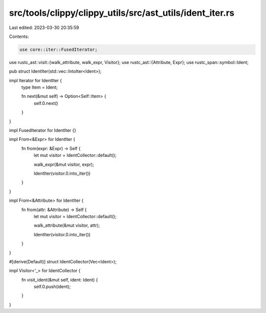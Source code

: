 src/tools/clippy/clippy_utils/src/ast_utils/ident_iter.rs
=========================================================

Last edited: 2023-03-30 20:35:59

Contents:

.. code-block:: rs

    use core::iter::FusedIterator;
use rustc_ast::visit::{walk_attribute, walk_expr, Visitor};
use rustc_ast::{Attribute, Expr};
use rustc_span::symbol::Ident;

pub struct IdentIter(std::vec::IntoIter<Ident>);

impl Iterator for IdentIter {
    type Item = Ident;

    fn next(&mut self) -> Option<Self::Item> {
        self.0.next()
    }
}

impl FusedIterator for IdentIter {}

impl From<&Expr> for IdentIter {
    fn from(expr: &Expr) -> Self {
        let mut visitor = IdentCollector::default();

        walk_expr(&mut visitor, expr);

        IdentIter(visitor.0.into_iter())
    }
}

impl From<&Attribute> for IdentIter {
    fn from(attr: &Attribute) -> Self {
        let mut visitor = IdentCollector::default();

        walk_attribute(&mut visitor, attr);

        IdentIter(visitor.0.into_iter())
    }
}

#[derive(Default)]
struct IdentCollector(Vec<Ident>);

impl Visitor<'_> for IdentCollector {
    fn visit_ident(&mut self, ident: Ident) {
        self.0.push(ident);
    }
}


